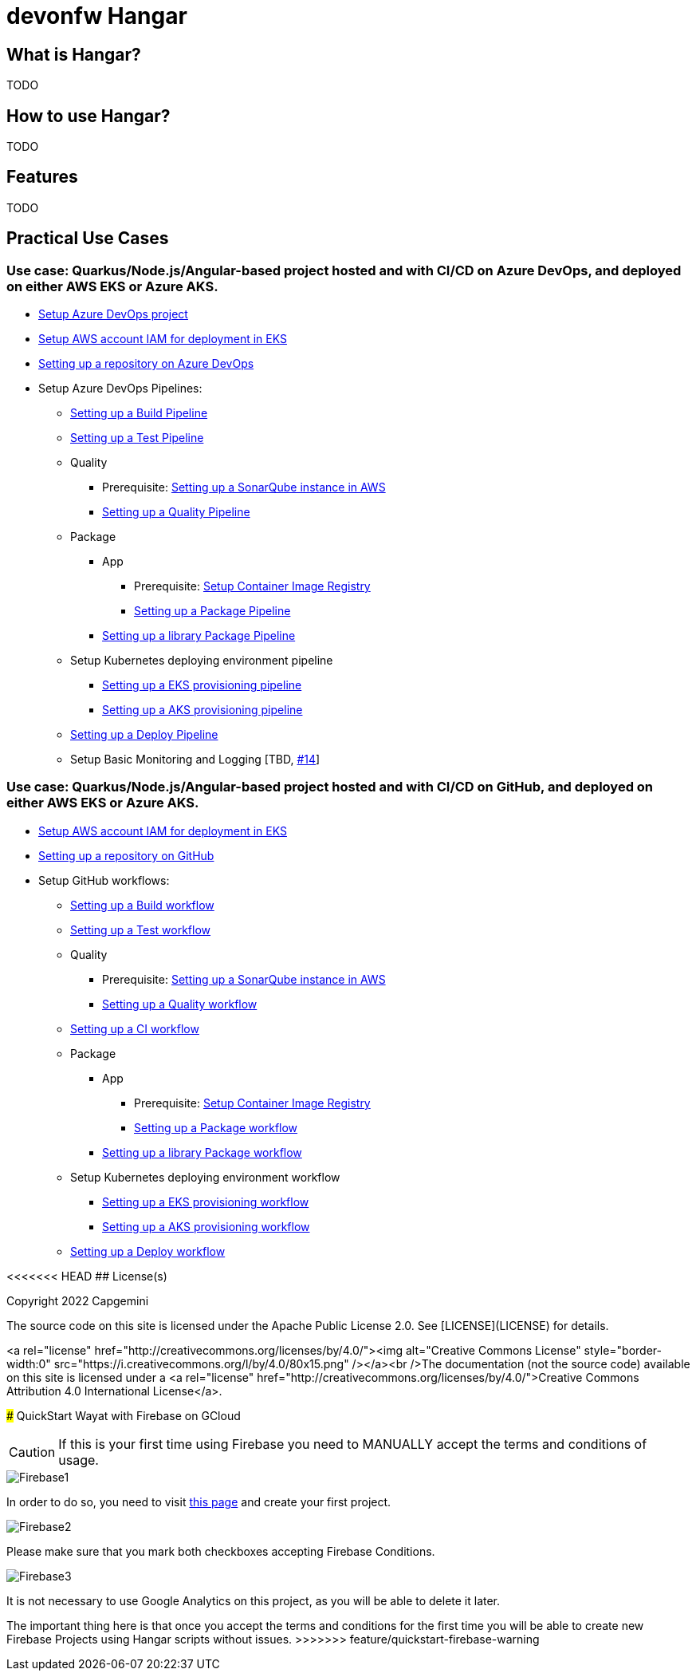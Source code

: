 # devonfw Hangar

## What is Hangar?

TODO

## How to use Hangar?

TODO

## Features

TODO

## Practical Use Cases

### Use case: Quarkus/Node.js/Angular-based project hosted and with CI/CD on Azure DevOps, and deployed on either AWS EKS or Azure AKS.

* https://github.com/devonfw/hangar/blob/master/documentation/azure-devops/setup-project.asciidoc[Setup Azure DevOps project]
* https://github.com/devonfw/hangar/blob/master/documentation/aws/setup-aws-account-iam-for-eks.asciidoc[Setup AWS account IAM for deployment in EKS]
* https://github.com/devonfw/hangar/blob/master/documentation/azure-devops/setup-repository-script.asciidoc[Setting up a repository on Azure DevOps]
* Setup Azure DevOps Pipelines:
** https://github.com/devonfw/hangar/blob/master/documentation/azure-devops/setup-build-pipeline.asciidoc[Setting up a Build Pipeline]
** https://github.com/devonfw/hangar/blob/master/documentation/azure-devops/setup-test-pipeline.asciidoc[Setting up a Test Pipeline]
** Quality
*** Prerequisite: https://github.com/devonfw/hangar/blob/master/documentation/aws/setup-sonarqube-instance.asciidoc[Setting up a SonarQube instance in AWS]
*** https://github.com/devonfw/hangar/blob/master/documentation/azure-devops/setup-quality-pipeline.asciidoc[Setting up a Quality Pipeline]
** Package
*** App
**** Prerequisite: https://github.com/devonfw/hangar/blob/master/documentation/setup-container-image-registry.asciidoc[Setup Container Image Registry]
**** https://github.com/devonfw/hangar/blob/master/documentation/azure-devops/setup-package-pipeline.asciidoc[Setting up a Package Pipeline]
*** https://github.com/devonfw/hangar/blob/master/documentation/azure-devops/setup-library-package-pipeline.asciidoc[Setting up a library Package Pipeline]
** Setup Kubernetes deploying environment pipeline
*** https://github.com/devonfw/hangar/blob/master/documentation/azure-devops/setup-eks-provisioning-pipeline.asciidoc[Setting up a EKS provisioning pipeline]
*** https://github.com/devonfw/hangar/blob/master/documentation/azure-devops/setup-aks-provisioning-pipeline.asciidoc[Setting up a AKS provisioning pipeline]
** https://github.com/devonfw/hangar/blob/master/documentation/azure-devops/setup-deploy-pipeline.asciidoc[Setting up a Deploy Pipeline]
** Setup Basic Monitoring and Logging [TBD, https://github.com/devonfw/hangar/issues/14[#14]]

### Use case: Quarkus/Node.js/Angular-based project hosted and with CI/CD on GitHub, and deployed on either AWS EKS or Azure AKS.

* https://github.com/devonfw/hangar/blob/master/documentation/aws/setup-aws-account-iam-for-eks.asciidoc[Setup AWS account IAM for deployment in EKS]
* https://github.com/devonfw/hangar/blob/master/documentation/github/setup-repository-script.asciidoc[Setting up a repository on GitHub]
* Setup GitHub workflows:
** https://github.com/devonfw/hangar/blob/master/documentation/github/setup-build-pipeline.asciidoc[Setting up a Build workflow]
** https://github.com/devonfw/hangar/blob/master/documentation/github/setup-test-pipeline.asciidoc[Setting up a Test workflow]
** Quality
*** Prerequisite: https://github.com/devonfw/hangar/blob/master/documentation/aws/setup-sonarqube-instance.asciidoc[Setting up a SonarQube instance in AWS]
*** https://github.com/devonfw/hangar/blob/master/documentation/github/setup-quality-pipeline.asciidoc[Setting up a Quality workflow]
** https://github.com/devonfw/hangar/blob/master/documentation/github/setup-ci-pipeline.asciidoc[Setting up a CI workflow]
** Package
*** App
**** Prerequisite: https://github.com/devonfw/hangar/blob/master/documentation/setup-container-image-registry.asciidoc[Setup Container Image Registry]
**** https://github.com/devonfw/hangar/blob/master/documentation/github/setup-package-pipeline.asciidoc[Setting up a Package workflow]
*** https://github.com/devonfw/hangar/blob/master/documentation/azure-devops/setup-library-package-pipeline.asciidoc[Setting up a library Package workflow]
** Setup Kubernetes deploying environment workflow
*** https://github.com/devonfw/hangar/blob/master/documentation/azure-devops/setup-eks-provisioning-pipeline.asciidoc[Setting up a EKS provisioning workflow]
*** https://github.com/devonfw/hangar/blob/master/documentation/azure-devops/setup-aks-provisioning-pipeline.asciidoc[Setting up a AKS provisioning workflow]
** https://github.com/devonfw/hangar/blob/master/documentation/azure-devops/setup-deploy-pipeline.asciidoc[Setting up a Deploy workflow]

<<<<<<< HEAD
## License(s)

Copyright 2022 Capgemini 

The source code on this site is licensed under the Apache Public License 2.0. See [LICENSE](LICENSE) for details.

<a rel="license" href="http://creativecommons.org/licenses/by/4.0/"><img alt="Creative Commons License" style="border-width:0" src="https://i.creativecommons.org/l/by/4.0/80x15.png" /></a><br />The documentation (not the source code) available on this site is licensed under a <a rel="license" href="http://creativecommons.org/licenses/by/4.0/">Creative Commons Attribution 4.0 International License</a>.
=======
### QuickStart Wayat with Firebase on GCloud

CAUTION: If this is your first time using Firebase you need to MANUALLY accept the terms and conditions of usage.

image::documentation/assets/Firebase1.png[]

In order to do so, you need to visit https://console.firebase.google.com[this page] and create your first project.

image::documentation/assets/Firebase2.png[]

Please make sure that you mark both checkboxes accepting Firebase Conditions.

image::documentation/assets/Firebase3.png[]

It is not necessary to use Google Analytics on this project, as you will be able to delete it later. 

The important thing here is that once you accept the terms and conditions for the first time you will be able to create new Firebase Projects using Hangar scripts without issues.
>>>>>>> feature/quickstart-firebase-warning

